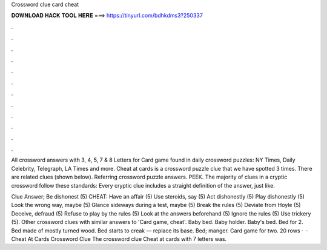 Crossword clue card cheat



𝐃𝐎𝐖𝐍𝐋𝐎𝐀𝐃 𝐇𝐀𝐂𝐊 𝐓𝐎𝐎𝐋 𝐇𝐄𝐑𝐄 ===> https://tinyurl.com/bdhkdms3?250337



.



.



.



.



.



.



.



.



.



.



.



.

All crossword answers with 3, 4, 5, 7 & 8 Letters for Card game found in daily crossword puzzles: NY Times, Daily Celebrity, Telegraph, LA Times and more. Cheat at cards is a crossword puzzle clue that we have spotted 3 times. There are related clues (shown below). Referring crossword puzzle answers. PEEK. The majority of clues in a cryptic crossword follow these standards: Every cryptic clue includes a straight definition of the answer, just like.

Clue Answer; Be dishonest (5) CHEAT: Have an affair (5) Use steroids, say (5) Act dishonestly (5) Play dishonestly (5) Look the wrong way, maybe (5) Glance sideways during a test, maybe (5) Break the rules (5) Deviate from Hoyle (5) Deceive, defraud (5) Refuse to play by the rules (5) Look at the answers beforehand (5) Ignore the rules (5) Use trickery (5). Other crossword clues with similar answers to 'Card game, cheat'. Baby bed. Baby holder. Baby's bed. Bed for 2. Bed made of mostly turned wood. Bed starts to creak — replace its base. Bed; manger. Card game for two. 20 rows ·  · Cheat At Cards Crossword Clue The crossword clue Cheat at cards with 7 letters was.
